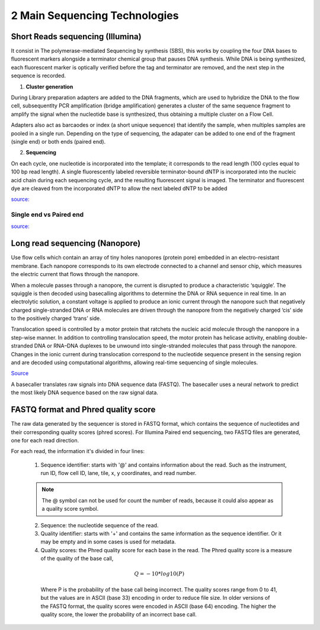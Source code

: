 .. _Library_preparation-page:

******************************
2 Main Sequencing Technologies
******************************

Short Reads sequencing (Illumina)
=================================

It consist in The  polymerase-mediated Sequencing by synthesis (SBS), this works
by coupling the four DNA bases to fluorescent markers alongside a terminator
chemical group that pauses DNA synthesis. While DNA is being synthesized, each
fluorescent marker is optically verified before the tag and terminator are
removed, and the next step in the sequence is recorded. 


1. **Cluster generation**

During Library preparation adapters are added to the DNA fragments, which are
used to hybridize the DNA to the flow cell, subsequentlty PCR amplification
(bridge amplification) generates a cluster of the same sequence fragment to
amplify the signal when the nucleotide base is synthesized, thus obtaining a
multiple cluster on a Flow Cell. 

Adapters also act as barcaodes or index (a short unique sequence) that identify
the sample, when multiples samples are pooled in a single run. Depending on the
type of sequencing, the adapater can be added to one end of the fragment (single
end) or both ends (paired end).

.. image:: images/single_vs_pair_end.png
  :width: 400
  :align: center

2. **Sequencing**

On each cycle, one nucleotide is incorporated into the template; it corresponds to
the read length (100 cycles equal to 100 bp read length). A single fluorescently
labeled reversible terminator-bound dNTP is incorporated into the nucleic acid
chain during each sequencing cycle, and the resulting fluorescent signal is
imaged. The terminator and fluorescent dye are cleaved from the incorporated
dNTP to allow the next labeled dNTP to be added

.. image:: images/illumina_Lu_et_al_2016.png
  :width: 400
  :align: center
  :alt: *Source: https://www.researchgate.net/publication/357946568_New_approaches_and_concepts_to_study_complex_microbial_communities*

`source: <https://www.researchgate.net/publication/357946568_New_approaches_and_concepts_to_study_complex_microbial_communities>`_ 

.. seealso::
	.. _Illumina_sequencing_by_synthesis_workflow: https://www.youtube.com/watch?v=fCd6B5HRaZ8
	   
	   See the Illumina_sequencing_by_synthesis_workflow_ video by Illumina to visualize the concepts of SBS. 

Single end vs Paired end
-------------------------

.. tabs::

   .. tab:: Single end

      Sequence is read from one end of the fragment. It's more simple and effcient,
      also a reduce number of steps during the library preparation is required.
      However, the quality of nucleotides decreases as the sequencing process
      progresses, so the ends of the reads tend to have lower quality scores.


   .. tab:: Paired end

      The adapaters attached to both ends of the fragment allows to reading at one
      read, when it finishes this direction at the specified read lenght, then starts
      another round of reading from the opposite end of the fragment. Thus obtaining
      two reads for each fragment.	

      It improves:

      - The confidence of the sequence read (error rate of 0.1%)
      - The ability to identify the relative positions of various reads in the genome
        (much more efficient in resolve rearrangements such as insertions, deletions
        or inversions)
      - Can improve the assembly of repetitive regions. 
      - On the ohter hand is more expensive and time-consuming (respect single end)

`source: <https://systemsbiology.columbia.edu/genome-sequencing-defining-your-experiment#:~:text=Single%2Dend%20vs.&text=In%20single%2Dend%20reading%2C%20the,opposite%20end%20of%20the%20fragment>`_

Long read sequencing (Nanopore)
===============================

Use flow cells which contain an array of tiny holes nanopores (protein pore)
embedded in an electro-resistant membrane. Each nanopore corresponds to its own
electrode connected to a channel and sensor chip, which measures the electric
current that flows through the nanopore. 

When a molecule passes through a nanopore, the current is disrupted to produce a
characteristic ‘squiggle’. The squiggle is then decoded using basecalling
algorithms to determine the DNA or RNA sequence in real time. In an electrolytic
solution, a constant voltage is applied to produce an ionic current through the
nanopore such that negatively charged single-stranded DNA or RNA molecules are
driven through the nanopore from the negatively charged ‘cis’ side to the
positively charged ‘trans’ side. 

Translocation speed is controlled by a motor protein that ratchets the nucleic
acid molecule through the nanopore in a step-wise manner. In addition to
controlling translocation speed, the motor protein has helicase activity,
enabling double-stranded DNA or RNA–DNA duplexes to be unwound into
single-stranded molecules that pass through the nanopore. Changes in the ionic
current during translocation correspond to the nucleotide sequence present in
the sensing region and are decoded using computational algorithms, allowing
real-time sequencing of single molecules.

.. image:: images/Nanopore_principle.png
  :width: 400
  :align: center

`Source <https://doi.org/10.1038/s41587-021-01108-x>`_

A basecaller translates raw signals into DNA sequence data (FASTQ). The
basecaller uses a neural network to predict the most likely DNA sequence based
on the raw signal data.
  
.. seealso::
	.. _Nanopore_sequencing_workflow: https://www.youtube.com/watch?v=RcP85JHLmnI
	   
	See the Nanopore_sequencing_workflow_ video by Oxford Nanopore Technologies to visualize the concepts of Nanopore sequencing.
	

FASTQ format and Phred quality score
=====================================

The raw data generated by the sequencer is stored in FASTQ format, which
contains the sequence of nucleotides and their corresponding quality scores
(phred scores). For Illumina Paired end sequencing, two FASTQ files are
generated, one for each read direction.

.. image:: images/fastq_format.png
  :width: 400
  :align: center


For each read, the information it's divided in four lines:

  1. Sequence identifier: starts with '@' and contains information about the
     read. Such as the instrument, run ID, flow cell ID, lane, tile, x, y
     coordinates, and read number.

  .. Note::
    The @ symbol can not be used for count the number of reads, because it could also appear as a quality score symbol.

  2. Sequence: the nucleotide sequence of the read.
  
  3. Quality identifier: starts with '+' and contains the same information as
     the sequence identifier. Or it may be empty and in some cases is used for
     metadata.
  
  4. Quality scores: the Phred quality score for each base in the read. The
     Phred quality score is a measure of the quality of the base call, 
  
    .. math::
        Q = -10 * log10(P)
    
    Where P is the probability of the base call being incorrect. The quality
    scores range from 0 to 41, but the values are in ASCII (base 33) encoding in
    order to reduce file size. In older versions of the FASTQ format, the
    quality scores were encoded in ASCII (base 64) encoding. The higher the
    quality score, the lower the probability of an incorrect base call.

    .. image:: images/phred_scores.png
      :width: 400
      :align: center



